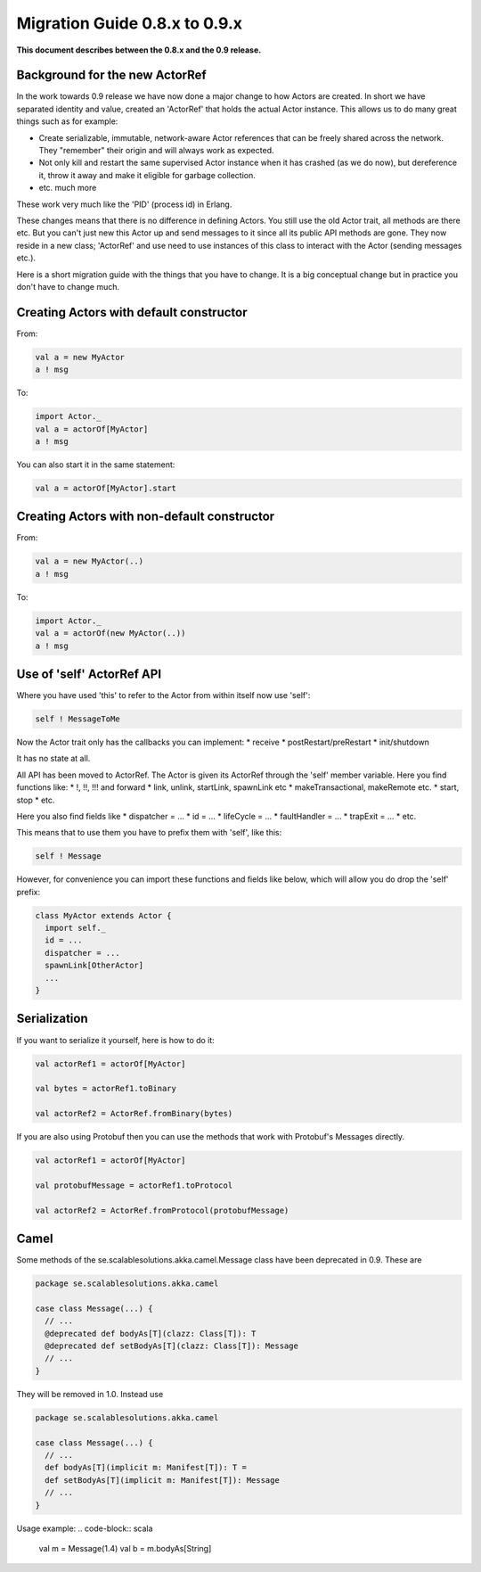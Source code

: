 Migration Guide 0.8.x to 0.9.x
==============================

**This document describes between the 0.8.x and the 0.9 release.**

Background for the new ActorRef
-------------------------------

In the work towards 0.9 release we have now done a major change to how Actors are created. In short we have separated identity and value, created an 'ActorRef' that holds the actual Actor instance. This allows us to do many great things such as for example:

* Create serializable, immutable, network-aware Actor references that can be freely shared across the network. They "remember" their origin and will always work as expected.
* Not only kill and restart the same supervised Actor instance when it has crashed (as we do now), but dereference it, throw it away and make it eligible for garbage collection.
* etc. much more

These work very much like the 'PID' (process id) in Erlang.

These changes means that there is no difference in defining Actors. You still use the old Actor trait, all methods are there etc. But you can't just new this Actor up and send messages to it since all its public API methods are gone. They now reside in a new class; 'ActorRef' and use need to use instances of this class to interact with the Actor (sending messages etc.).

Here is a short migration guide with the things that you have to change. It is a big conceptual change but in practice you don't have to change much.



Creating Actors with default constructor
----------------------------------------

From:

.. code-block:: scala

  val a = new MyActor
  a ! msg

To:

.. code-block:: scala

  import Actor._
  val a = actorOf[MyActor]
  a ! msg

You can also start it in the same statement:

.. code-block:: scala

  val a = actorOf[MyActor].start

Creating Actors with non-default constructor
--------------------------------------------

From:

.. code-block:: scala

  val a = new MyActor(..)
  a ! msg

To:

.. code-block:: scala

  import Actor._
  val a = actorOf(new MyActor(..))
  a ! msg

Use of 'self' ActorRef API
--------------------------

Where you have used 'this' to refer to the Actor from within itself now use 'self':

.. code-block:: scala

  self ! MessageToMe

Now the Actor trait only has the callbacks you can implement:
* receive
* postRestart/preRestart
* init/shutdown

It has no state at all.

All API has been moved to ActorRef. The Actor is given its ActorRef through the 'self' member variable.
Here you find functions like:
* !, !!, !!! and forward
* link, unlink, startLink, spawnLink etc
* makeTransactional, makeRemote etc.
* start, stop
* etc.

Here you also find fields like
* dispatcher = ...
* id = ...
* lifeCycle = ...
* faultHandler = ...
* trapExit = ...
* etc.

This means that to use them you have to prefix them with 'self', like this:

.. code-block:: scala

  self ! Message

However, for convenience you can import these functions and fields like below, which will allow you do drop the 'self' prefix:

.. code-block:: scala

  class MyActor extends Actor {
    import self._
    id = ...
    dispatcher = ...
    spawnLink[OtherActor]
    ...
  }

Serialization
-------------

If you want to serialize it yourself, here is how to do it:

.. code-block:: scala

  val actorRef1 = actorOf[MyActor]

  val bytes = actorRef1.toBinary

  val actorRef2 = ActorRef.fromBinary(bytes)

If you are also using Protobuf then you can use the methods that work with Protobuf's Messages directly.

.. code-block:: scala

  val actorRef1 = actorOf[MyActor]

  val protobufMessage = actorRef1.toProtocol

  val actorRef2 = ActorRef.fromProtocol(protobufMessage)

Camel
-----

Some methods of the se.scalablesolutions.akka.camel.Message class have been deprecated in 0.9. These are

.. code-block:: scala

  package se.scalablesolutions.akka.camel

  case class Message(...) {
    // ...
    @deprecated def bodyAs[T](clazz: Class[T]): T
    @deprecated def setBodyAs[T](clazz: Class[T]): Message
    // ...
  }

They will be removed in 1.0. Instead use

.. code-block:: scala

  package se.scalablesolutions.akka.camel

  case class Message(...) {
    // ...
    def bodyAs[T](implicit m: Manifest[T]): T =
    def setBodyAs[T](implicit m: Manifest[T]): Message
    // ...
  }

Usage example:
.. code-block:: scala
  
  val m = Message(1.4)
  val b = m.bodyAs[String]

